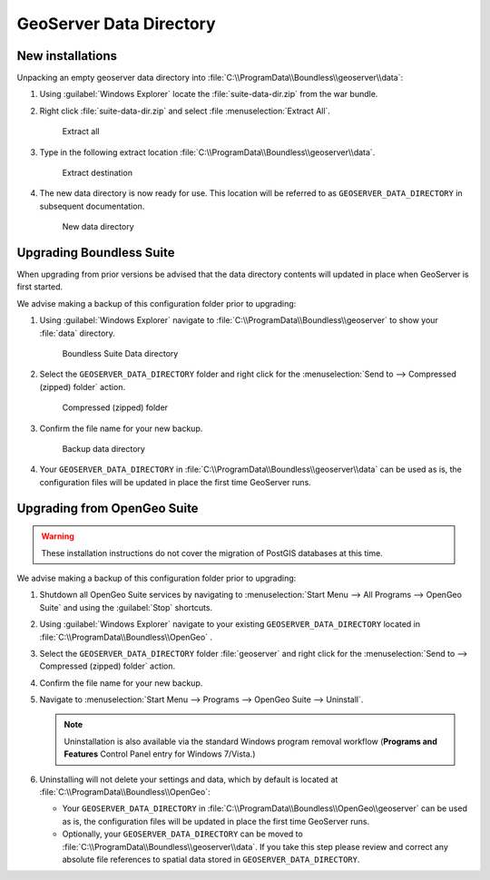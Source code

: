 .. _install.windows.tomcat.geoserver.data:

GeoServer Data Directory
========================

New installations
-----------------

Unpacking an empty geoserver data directory into :file:`C:\\ProgramData\\Boundless\\geoserver\\data`:

1. Using :guilabel:`Windows Explorer` locate the :file:`suite-data-dir.zip` from the war bundle.

2. Right click :file:`suite-data-dir.zip` and select :file :menuselection:`Extract All`.

   .. figure:: ../img/data_extract_all.png
      :scale: 80% 
      
      Extract all

3. Type in the following extract location :file:`C:\\ProgramData\\Boundless\\geoserver\\data`.

   .. figure:: ../img/data_extract_destination.png
      :scale: 80% 
      
      Extract destination

4. The new data directory is now ready for use. This location will be referred to as ``GEOSERVER_DATA_DIRECTORY`` in subsequent documentation.

   .. figure:: ../img/data_default.png
      :scale: 80% 
      
      New data directory

Upgrading Boundless Suite
-------------------------

When upgrading from prior versions be advised that the data directory contents will updated in place when GeoServer is first started. 

We advise making a backup of this configuration folder prior to upgrading:

1. Using :guilabel:`Windows Explorer` navigate to :file:`C:\\ProgramData\\Boundless\\geoserver` to show your :file:`data` directory.

   .. figure:: ../img/upgrade_data.png
      :scale: 80% 
      
      Boundless Suite Data directory

2. Select the ``GEOSERVER_DATA_DIRECTORY`` folder and right click for the :menuselection:`Send to --> Compressed (zipped) folder` action.

   .. figure:: ../img/upgrade_compressed.png
      :scale: 80% 
      
      Compressed (zipped) folder
      
3. Confirm the file name for your new backup.

   .. figure:: ../img/upgrade_backup.png
      :scale: 80% 
      
      Backup data directory

4. Your ``GEOSERVER_DATA_DIRECTORY`` in :file:`C:\\ProgramData\\Boundless\\geoserver\\data` can be used as is, the configuration files will be updated in place the first time GeoServer runs.

Upgrading from OpenGeo Suite
----------------------------

.. warning:: These installation instructions do not cover the migration of PostGIS databases at this time.

We advise making a backup of this configuration folder prior to upgrading:

1. Shutdown all OpenGeo Suite services by navigating to :menuselection:`Start Menu --> All Programs --> OpenGeo Suite` and using the :guilabel:`Stop` shortcuts. 

2. Using :guilabel:`Windows Explorer` navigate to your existing ``GEOSERVER_DATA_DIRECTORY`` located in :file:`C:\\ProgramData\\Boundless\\OpenGeo` .

3. Select the ``GEOSERVER_DATA_DIRECTORY`` folder :file:`geoserver` and right click for the :menuselection:`Send to --> Compressed (zipped) folder` action.

4. Confirm the file name for your new backup.

5. Navigate to :menuselection:`Start Menu --> Programs --> OpenGeo Suite --> Uninstall`.

   .. note:: Uninstallation is also available via the standard Windows program removal workflow (**Programs and Features** Control Panel entry for Windows 7/Vista.)

6. Uninstalling will not delete your settings and data, which by default is located at :file:`C:\\ProgramData\\Boundless\\OpenGeo`:
   
   * Your ``GEOSERVER_DATA_DIRECTORY`` in :file:`C:\\ProgramData\\Boundless\\OpenGeo\\geoserver` can be used as is, the configuration files will be updated in place the first time GeoServer runs.
   * Optionally, your ``GEOSERVER_DATA_DIRECTORY`` can be moved to :file:`C:\\ProgramData\\Boundless\\geoserver\\data`. If you take this step please review and correct any absolute file references to spatial data stored in ``GEOSERVER_DATA_DIRECTORY``.
